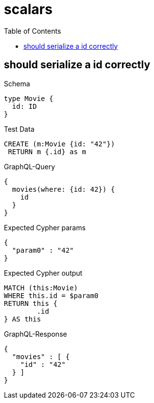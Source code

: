 :toc:
:toclevels: 42

= scalars

== should serialize a id correctly

.Schema
[source,graphql,schema=true]
----
type Movie {
  id: ID
}
----

.Test Data
[source,cypher,test-data=true]
----
CREATE (m:Movie {id: "42"})
 RETURN m {.id} as m
----

.GraphQL-Query
[source,graphql,request=true]
----
{
  movies(where: {id: 42}) {
    id
  }
}
----

.Expected Cypher params
[source,json]
----
{
  "param0" : "42"
}
----

.Expected Cypher output
[source,cypher]
----
MATCH (this:Movie)
WHERE this.id = $param0
RETURN this {
	.id
} AS this
----

.GraphQL-Response
[source,json,response=true]
----
{
  "movies" : [ {
    "id" : "42"
  } ]
}
----

